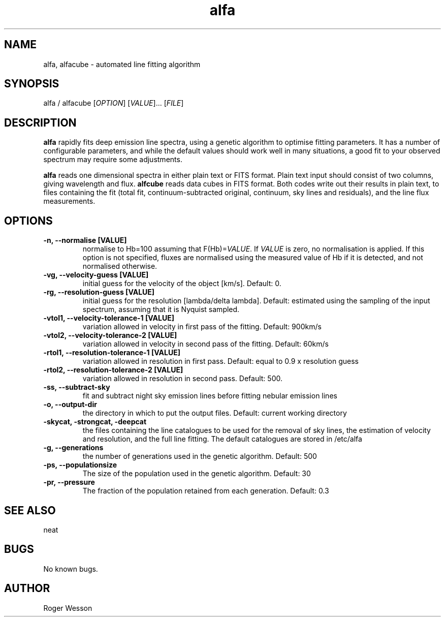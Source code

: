 .\" Manpage for neat.
.TH alfa 1 "12 Dec 2015" "1.0" "alfa man page"
.SH NAME
alfa, alfacube \- automated line fitting algorithm
.SH SYNOPSIS
alfa / alfacube [\fIOPTION\fR] [\fIVALUE\fR]... [\fIFILE\fR]
.SH DESCRIPTION
\fBalfa\fR rapidly fits deep emission line spectra, using a genetic algorithm to optimise fitting parameters.  It has a number of configurable parameters, and while the default values should work well in many situations, a good fit to your observed spectrum may require some adjustments.
.PP
\fBalfa\fR reads one dimensional spectra in either plain text or FITS format.  Plain text input should consist of two columns, giving wavelength and flux.  \fBalfcube\fR reads data cubes in FITS format.  Both codes write out their results in plain text, to files containing the fit (total fit, continuum-subtracted original, continuum, sky lines and residuals), and the line flux measurements.
.SH OPTIONS
.TP
.B \-n, \-\-normalise [VALUE]
normalise to Hb=100 assuming that F(Hb)=\fIVALUE\fR.  If \fIVALUE\fR is zero, no normalisation is applied.  If this option is not specified, fluxes are normalised using the measured value of Hb if it is detected, and not normalised otherwise.
.TP
.B \-vg, \-\-velocity\-guess [VALUE]
initial guess for the velocity of the object [km/s]. Default: 0.
.TP
.B \-rg, \-\-resolution\-guess [VALUE]
initial guess for the resolution [lambda/delta lambda]. Default: estimated using the sampling of the input spectrum, assuming that it is Nyquist sampled.
.TP
.B \-vtol1, \-\-velocity\-tolerance\-1 [VALUE]
variation allowed in velocity in first pass of the fitting. Default: 900km/s
.TP
.B \-vtol2, \-\-velocity\-tolerance\-2 [VALUE]
variation allowed in velocity in second pass of the fitting. Default: 60km/s
.TP
.B \-rtol1, \-\-resolution\-tolerance\-1 [VALUE]
variation allowed in resolution in first pass. Default: equal to 0.9 x resolution guess
.TP
.B \-rtol2, \-\-resolution\-tolerance\-2 [VALUE]
variation allowed in resolution in second pass. Default: 500.
.TP
.B \-ss, \-\-subtract\-sky
fit and subtract night sky emission lines before fitting nebular emission lines
.TP
.B \-o, \-\-output\-dir
the directory in which to put the output files. Default: current working directory
.TP
.B \-skycat, \-strongcat, \-deepcat
the files containing the line catalogues to be used for the removal of sky lines, the estimation of velocity and resolution, and the full line fitting.  The default catalogues are stored in /etc/alfa
.TP
.B \-g, \-\-generations
the number of generations used in the genetic algorithm. Default: 500
.TP
.B \-ps, \-\-populationsize
The size of the population used in the genetic algorithm. Default: 30
.TP
.B \-pr, \-\-pressure
The fraction of the population retained from each generation. Default: 0.3
.SH SEE ALSO
neat
.SH BUGS
No known bugs.
.SH AUTHOR
Roger Wesson
